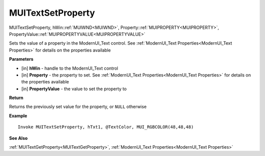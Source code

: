.. _MUITextSetProperty:

========================
MUITextSetProperty 
========================

MUITextSetProperty, hWin::ref:`MUIWND<MUIWND>`, Property::ref:`MUIPROPERTY<MUIPROPERTY>`, PropertyValue::ref:`MUIPROPERTYVALUE<MUIPROPERTYVALUE>`

Sets the value of a property in the ModernUI_Text control. See :ref:`ModernUI_Text Properties<ModernUI_Text Properties>` for details on the properties available

**Parameters**

* [in] **hWin** - handle to the ModernUI_Text control
* [in] **Property** - the property to set. See :ref:`ModernUI_Text Properties<ModernUI_Text Properties>` for details on the properties available
* [in] **PropertyValue** - the value to set the property to

**Return**

Returns the previously set value for the property, or ``NULL`` otherwise

**Example**

::

   Invoke MUITextSetProperty, hTxt1, @TextColor, MUI_RGBCOLOR(48,48,48)

**See Also**

:ref:`MUITextGetProperty<MUITextGetProperty>`, :ref:`ModernUI_Text Properties<ModernUI_Text Properties>`

